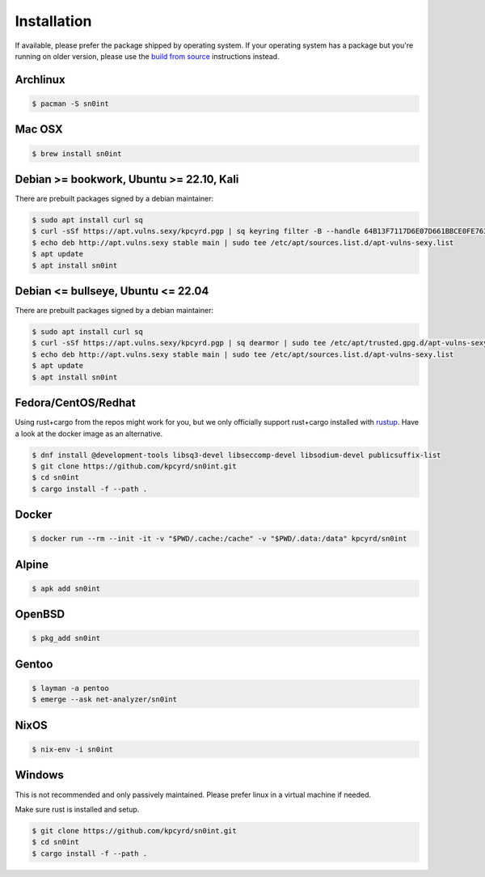 Installation
============

If available, please prefer the package shipped by operating system. If your
operating system has a package but you're running on older version, please use
the `build from source <build.html>`_ instructions instead.

Archlinux
---------

.. code-block:: bash

    $ pacman -S sn0int

Mac OSX
-------

.. code-block:: bash

    $ brew install sn0int

Debian >= bookwork, Ubuntu >= 22.10, Kali
-----------------------------------------

There are prebuilt packages signed by a debian maintainer:

.. code-block:: bash

    $ sudo apt install curl sq
    $ curl -sSf https://apt.vulns.sexy/kpcyrd.pgp | sq keyring filter -B --handle 64B13F7117D6E07D661BBCE0FE763A64F5E54FD6 | sudo tee /etc/apt/trusted.gpg.d/apt-vulns-sexy.gpg > /dev/null
    $ echo deb http://apt.vulns.sexy stable main | sudo tee /etc/apt/sources.list.d/apt-vulns-sexy.list
    $ apt update
    $ apt install sn0int

Debian <= bullseye, Ubuntu <= 22.04
-----------------------------------

There are prebuilt packages signed by a debian maintainer:

.. code-block:: bash

    $ sudo apt install curl sq
    $ curl -sSf https://apt.vulns.sexy/kpcyrd.pgp | sq dearmor | sudo tee /etc/apt/trusted.gpg.d/apt-vulns-sexy.gpg > /dev/null
    $ echo deb http://apt.vulns.sexy stable main | sudo tee /etc/apt/sources.list.d/apt-vulns-sexy.list
    $ apt update
    $ apt install sn0int

Fedora/CentOS/Redhat
--------------------

Using rust+cargo from the repos might work for you, but we only officially
support rust+cargo installed with `rustup <https://rustup.rs/>`_. Have a look
at the docker image as an alternative.

.. code-block:: bash

    $ dnf install @development-tools libsq3-devel libseccomp-devel libsodium-devel publicsuffix-list
    $ git clone https://github.com/kpcyrd/sn0int.git
    $ cd sn0int
    $ cargo install -f --path .

Docker
------

.. code-block:: bash

    $ docker run --rm --init -it -v "$PWD/.cache:/cache" -v "$PWD/.data:/data" kpcyrd/sn0int

Alpine
------

.. code-block:: bash

    $ apk add sn0int

OpenBSD
-------

.. code-block:: bash

    $ pkg_add sn0int

Gentoo
------

.. code-block:: bash

    $ layman -a pentoo
    $ emerge --ask net-analyzer/sn0int

NixOS
-----

.. code-block:: bash

    $ nix-env -i sn0int

Windows
-------

This is not recommended and only passively maintained. Please prefer linux in a
virtual machine if needed.

Make sure rust is installed and setup.

.. code-block:: bash

    $ git clone https://github.com/kpcyrd/sn0int.git
    $ cd sn0int
    $ cargo install -f --path .
